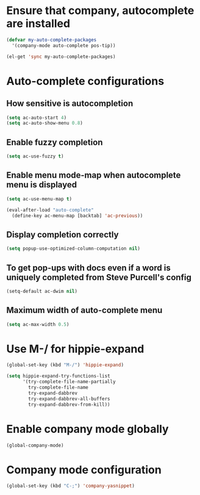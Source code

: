 * Ensure that company, autocomplete are installed
  #+begin_src emacs-lisp
    (defvar my-auto-complete-packages
      '(company-mode auto-complete pos-tip))

    (el-get 'sync my-auto-complete-packages)
  #+end_src


* Auto-complete configurations
** How sensitive is autocompletion
   #+begin_src emacs-lisp
     (setq ac-auto-start 4)
     (setq ac-auto-show-menu 0.8)
   #+end_src

** Enable fuzzy completion
   #+begin_src emacs-lisp
     (setq ac-use-fuzzy t)
   #+end_src

** Enable menu mode-map when autocomplete menu is displayed
   #+begin_src emacs-lisp
     (setq ac-use-menu-map t)
     
     (eval-after-load "auto-complete"
       (define-key ac-menu-map [backtab] 'ac-previous))
   #+end_src

** Display completion correctly

   #+begin_src emacs-lisp
     (setq popup-use-optimized-column-computation nil)
   #+end_src

** To get pop-ups with docs even if a word is uniquely completed from Steve Purcell's config
   #+begin_src emacs-lisp
     (setq-default ac-dwim nil)
   #+end_src

** Maximum width of auto-complete menu
   #+begin_src emacs-lisp
     (setq ac-max-width 0.5)
   #+end_src


* Use M-/ for hippie-expand
  #+begin_src emacs-lisp
    (global-set-key (kbd "M-/") 'hippie-expand)

    (setq hippie-expand-try-functions-list
          '(try-complete-file-name-partially
            try-complete-file-name
            try-expand-dabbrev
            try-expand-dabbrev-all-buffers
            try-expand-dabbrev-from-kill))
  #+end_src


* Enable company mode globally
  #+begin_src emacs-lisp
    (global-company-mode)
  #+end_src


* Company mode configuration
  #+begin_src emacs-lisp
    (global-set-key (kbd "C-;") 'company-yasnippet)
  #+end_src
